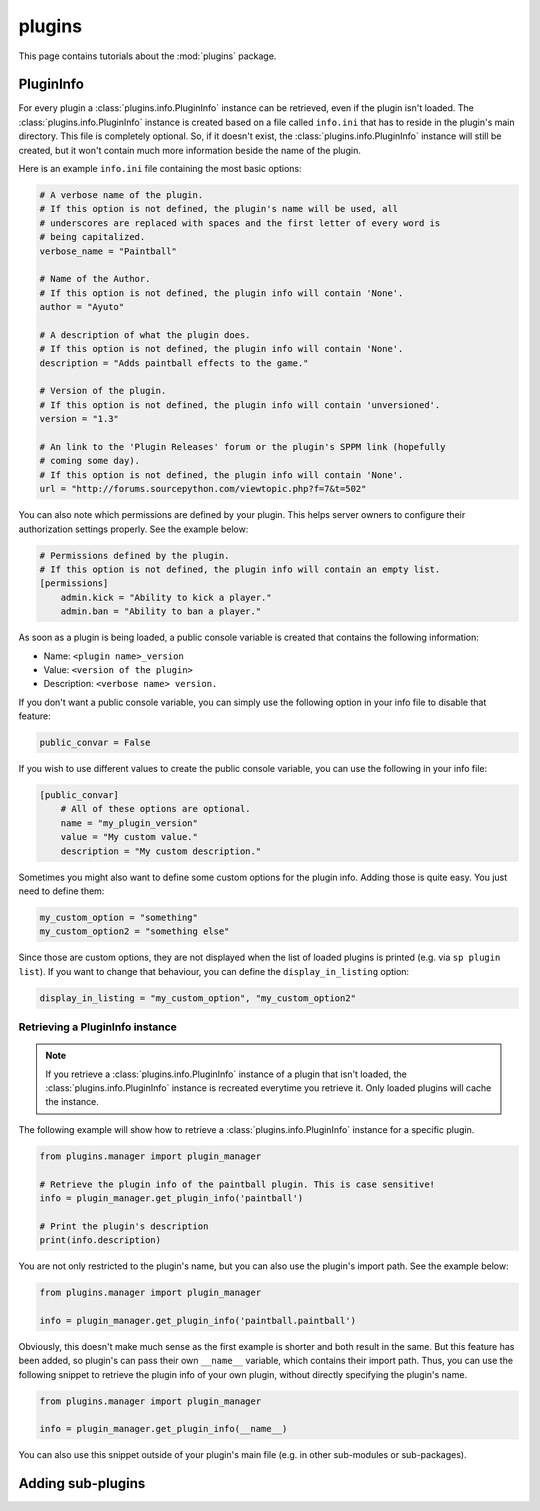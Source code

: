 plugins
=======

This page contains tutorials about the :mod:`plugins` package.


PluginInfo
----------

For every plugin a :class:`plugins.info.PluginInfo` instance can be retrieved,
even if the plugin isn't loaded. The :class:`plugins.info.PluginInfo` instance
is created based on a file called ``info.ini`` that has to reside in the
plugin's main directory. This file is completely optional. So, if it doesn't
exist, the :class:`plugins.info.PluginInfo` instance will still be created,
but it won't contain much more information beside the name of the plugin.

Here is an example ``info.ini`` file containing the most basic options:

.. code:: ini

    # A verbose name of the plugin.
    # If this option is not defined, the plugin's name will be used, all
    # underscores are replaced with spaces and the first letter of every word is
    # being capitalized.
    verbose_name = "Paintball"

    # Name of the Author.
    # If this option is not defined, the plugin info will contain 'None'.
    author = "Ayuto"

    # A description of what the plugin does.
    # If this option is not defined, the plugin info will contain 'None'.
    description = "Adds paintball effects to the game."

    # Version of the plugin.
    # If this option is not defined, the plugin info will contain 'unversioned'.
    version = "1.3"

    # An link to the 'Plugin Releases' forum or the plugin's SPPM link (hopefully
    # coming some day).
    # If this option is not defined, the plugin info will contain 'None'.
    url = "http://forums.sourcepython.com/viewtopic.php?f=7&t=502"


You can also note which permissions are defined by your plugin. This helps
server owners to configure their authorization settings properly. See the
example below:

.. code:: ini

    # Permissions defined by the plugin.
    # If this option is not defined, the plugin info will contain an empty list.
    [permissions]
        admin.kick = "Ability to kick a player."
        admin.ban = "Ability to ban a player."


As soon as a plugin is being loaded, a public console variable is created that
contains the following information:

* Name: ``<plugin name>_version``
* Value: ``<version of the plugin>``
* Description: ``<verbose name> version.``


If you don't want a public console variable, you can simply use the following
option in your info file to disable that feature:

.. code:: ini

    public_convar = False


If you wish to use different values to create the public console variable, you
can use the following in your info file:

.. code:: ini

    [public_convar]
        # All of these options are optional.
        name = "my_plugin_version"
        value = "My custom value."
        description = "My custom description."


Sometimes you might also want to define some custom options for the plugin
info. Adding those is quite easy. You just need to define them:

.. code:: ini

    my_custom_option = "something"
    my_custom_option2 = "something else"


Since those are custom options, they are not displayed when the list of loaded
plugins is printed (e.g. via ``sp plugin list``). If you want to change that
behaviour, you can define the ``display_in_listing`` option:

.. code:: ini

    display_in_listing = "my_custom_option", "my_custom_option2"


Retrieving a PluginInfo instance
^^^^^^^^^^^^^^^^^^^^^^^^^^^^^^^^

.. note::

    If you retrieve a :class:`plugins.info.PluginInfo` instance of a plugin
    that isn't loaded, the :class:`plugins.info.PluginInfo` instance is
    recreated everytime you retrieve it. Only loaded plugins will cache the
    instance.


The following example will show how to retrieve a
:class:`plugins.info.PluginInfo` instance for a specific plugin.

.. code:: python

    from plugins.manager import plugin_manager

    # Retrieve the plugin info of the paintball plugin. This is case sensitive!
    info = plugin_manager.get_plugin_info('paintball')

    # Print the plugin's description
    print(info.description)


You are not only restricted to the plugin's name, but you can also use the
plugin's import path. See the example below:

.. code:: python

    from plugins.manager import plugin_manager

    info = plugin_manager.get_plugin_info('paintball.paintball')


Obviously, this doesn't make much sense as the first example is shorter and
both result in the same. But this feature has been added, so plugin's can pass
their own ``__name__`` variable, which contains their import path. Thus, you
can use the following snippet to retrieve the plugin info of your own plugin,
without directly specifying the plugin's name.

.. code:: python

    from plugins.manager import plugin_manager

    info = plugin_manager.get_plugin_info(__name__)


You can also use this snippet outside of your plugin's main file (e.g. in
other sub-modules or sub-packages).


Adding sub-plugins
------------------

.. todo:: Show how to add sub-plugins
